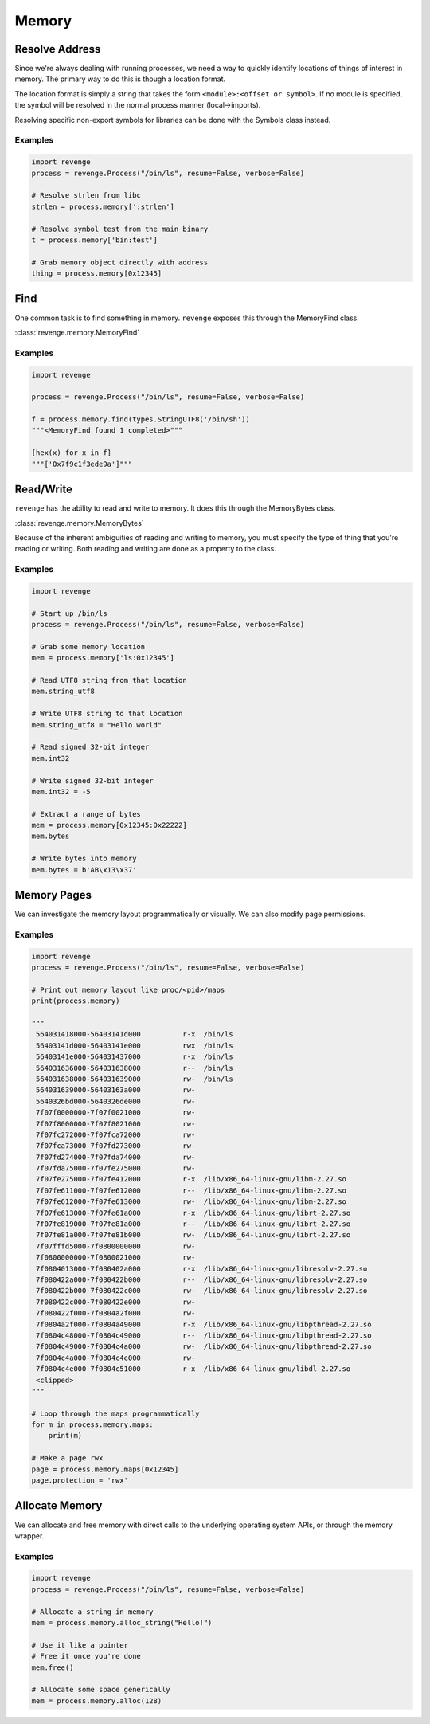 ======
Memory
======

Resolve Address
===============

Since we're always dealing with running processes, we need a way to quickly
identify locations of things of interest in memory. The primary way to do this
is though a location format.

The location format is simply a string that takes the form ``<module>:<offset
or symbol>``. If no module is specified, the symbol will be resolved in the
normal process manner (local->imports).

Resolving specific non-export symbols for libraries can be done with the
Symbols class instead.

Examples
--------

.. code-block:: python3

    import revenge
    process = revenge.Process("/bin/ls", resume=False, verbose=False)

    # Resolve strlen from libc
    strlen = process.memory[':strlen']

    # Resolve symbol test from the main binary
    t = process.memory['bin:test']

    # Grab memory object directly with address
    thing = process.memory[0x12345]

Find
====

One common task is to find something in memory. ``revenge`` exposes this
through the MemoryFind class.

:class:`revenge.memory.MemoryFind`

Examples
--------

.. code-block:: python3

    import revenge

    process = revenge.Process("/bin/ls", resume=False, verbose=False)

    f = process.memory.find(types.StringUTF8('/bin/sh'))
    """<MemoryFind found 1 completed>"""

    [hex(x) for x in f]
    """['0x7f9c1f3ede9a']"""
    

Read/Write
==========

``revenge`` has the ability to read and write to memory. It does this through
the MemoryBytes class.

:class:`revenge.memory.MemoryBytes`

Because of the inherent ambiguities of reading and writing to memory, you must
specify the type of thing that you're reading or writing. Both reading and
writing are done as a property to the class.

Examples
--------

.. code-block:: python3

    import revenge

    # Start up /bin/ls
    process = revenge.Process("/bin/ls", resume=False, verbose=False)

    # Grab some memory location
    mem = process.memory['ls:0x12345']

    # Read UTF8 string from that location
    mem.string_utf8

    # Write UTF8 string to that location
    mem.string_utf8 = "Hello world"

    # Read signed 32-bit integer
    mem.int32

    # Write signed 32-bit integer
    mem.int32 = -5

    # Extract a range of bytes
    mem = process.memory[0x12345:0x22222]
    mem.bytes

    # Write bytes into memory
    mem.bytes = b'AB\x13\x37'

Memory Pages
============

We can investigate the memory layout programmatically or visually. We can also
modify page permissions.

Examples
--------

.. code-block:: python3

    import revenge
    process = revenge.Process("/bin/ls", resume=False, verbose=False)

    # Print out memory layout like proc/<pid>/maps
    print(process.memory)

    """
     564031418000-56403141d000          r-x  /bin/ls
     56403141d000-56403141e000          rwx  /bin/ls
     56403141e000-564031437000          r-x  /bin/ls
     564031636000-564031638000          r--  /bin/ls
     564031638000-564031639000          rw-  /bin/ls
     564031639000-56403163a000          rw-
     5640326bd000-5640326de000          rw-
     7f07f0000000-7f07f0021000          rw-
     7f07f8000000-7f07f8021000          rw-
     7f07fc272000-7f07fca72000          rw-
     7f07fca73000-7f07fd273000          rw-
     7f07fd274000-7f07fda74000          rw-
     7f07fda75000-7f07fe275000          rw-
     7f07fe275000-7f07fe412000          r-x  /lib/x86_64-linux-gnu/libm-2.27.so
     7f07fe611000-7f07fe612000          r--  /lib/x86_64-linux-gnu/libm-2.27.so
     7f07fe612000-7f07fe613000          rw-  /lib/x86_64-linux-gnu/libm-2.27.so
     7f07fe613000-7f07fe61a000          r-x  /lib/x86_64-linux-gnu/librt-2.27.so
     7f07fe819000-7f07fe81a000          r--  /lib/x86_64-linux-gnu/librt-2.27.so
     7f07fe81a000-7f07fe81b000          rw-  /lib/x86_64-linux-gnu/librt-2.27.so
     7f07fffd5000-7f0800000000          rw-
     7f0800000000-7f0800021000          rw-
     7f0804013000-7f080402a000          r-x  /lib/x86_64-linux-gnu/libresolv-2.27.so
     7f080422a000-7f080422b000          r--  /lib/x86_64-linux-gnu/libresolv-2.27.so
     7f080422b000-7f080422c000          rw-  /lib/x86_64-linux-gnu/libresolv-2.27.so
     7f080422c000-7f080422e000          rw-
     7f080422f000-7f0804a2f000          rw-
     7f0804a2f000-7f0804a49000          r-x  /lib/x86_64-linux-gnu/libpthread-2.27.so
     7f0804c48000-7f0804c49000          r--  /lib/x86_64-linux-gnu/libpthread-2.27.so
     7f0804c49000-7f0804c4a000          rw-  /lib/x86_64-linux-gnu/libpthread-2.27.so
     7f0804c4a000-7f0804c4e000          rw-
     7f0804c4e000-7f0804c51000          r-x  /lib/x86_64-linux-gnu/libdl-2.27.so
     <clipped>
    """

    # Loop through the maps programmatically
    for m in process.memory.maps:
        print(m)

    # Make a page rwx
    page = process.memory.maps[0x12345]
    page.protection = 'rwx'

Allocate Memory
===============

We can allocate and free memory with direct calls to the underlying operating
system APIs, or through the memory wrapper.

Examples
--------

.. code-block:: python3

    import revenge
    process = revenge.Process("/bin/ls", resume=False, verbose=False)

    # Allocate a string in memory
    mem = process.memory.alloc_string("Hello!")

    # Use it like a pointer
    # Free it once you're done
    mem.free()

    # Allocate some space generically
    mem = process.memory.alloc(128)
